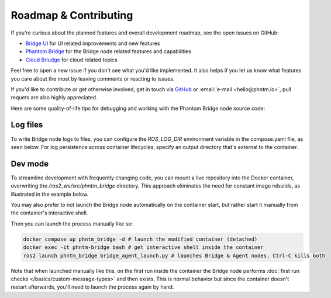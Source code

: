 Roadmap & Contributing
======================

If you're curious about the planned features and overall development roadmap, see the open issues on GitHub:

- `Bridge UI <https://github.com/PhantomCybernetics/bridge_ui/issues>`_ for UI related improvements and new features
- `Phantom Bridge <https://github.com/PhantomCybernetics/phntm_bridge/issues>`_ for the Bridge node related features and capabilities
- `Cloud Briudge <https://github.com/PhantomCybernetics/cloud_bridge/issues>`_ for cloud related topics

Feel free to open a new issue if you don't see what you'd like implemented. It also helps if you let us
know what features you care about the most by leaving comments or reacting to issues.

If you'd like to contribute or get otherwise involved, get in touch via `GitHub <https://github.com/PhantomCybernetics>`_ or
:email:`e-mail <hello@phntm.io>`, pull requets are also highly appreciated.

Here are some quality-of-life tips for debugging and working with the Phantom Bridge node source code:

Log files
---------
To write Bridge node logs to files, you can configure the `ROS_LOG_DIR` environment variable in the compose.yaml file, as seen below.
For log persistence across container lifecycles, specify an output directory that's external to the container.

.. code-block::
   :caption: compose.yaml

    services:
      phntm_bridge:
        container_name: phntm-bridge
        environment:
         - ROS_LOG_DIR=/ros2_ws/phntm_bridge_logs
        volumes:
          ~/phntm_bridge_logs:/ros2_ws/phntm_bridge_logs

Dev mode
--------

To streamline development with frequently changing code, you can mount a live repository into the Docker container, overwriting the `/ros2_ws/src/phntm_bridge` directory.
This approach eliminates the need for constant image rebuilds, as illustrated in the example below.

You may also prefer to not launch the Bridge node automatically on the container start, but rather start it manually from
the container's interactive shell.

.. code-block::
   :caption: compose.yaml

    services:
      phntm_bridge:
        container_name: phntm-bridge
        volumes:
          - ~/phntm_bridge:/ros2_ws/src/phntm_bridge # override with live repo
        command:
          /bin/sh -c "while sleep 1000; do :; done" # don't launch on container start

Then you can launch the process manually like so:

.. code-block::

    docker compose up phntm_bridge -d # launch the modified container (detached)
    docker exec -it phntm-bridge bash # get interactive shell inside the container
    ros2 launch phntm_bridge bridge_agent_launch.py # launches Bridge & Agent nodes, Ctrl-C kills both

Note that when launched manually like this, on the first run inside the container the Bridge node performs
:doc:`first run checks </basics/custom-message-types>` and then exists. This is normal behavior but since
the container doesn't restart afterwards, you'll need to launch the process again by hand.